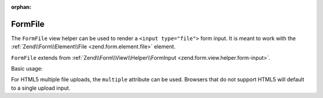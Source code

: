 :orphan:

.. _zend.form.view.helper.form-file:

FormFile
^^^^^^^^

The ``FormFile`` view helper can be used to render a ``<input type="file">``
form input. It is meant to work with the :ref:`Zend\\Form\\Element\\File <zend.form.element.file>`
element.

``FormFile`` extends from :ref:`Zend\\Form\\View\\Helper\\FormInput <zend.form.view.helper.form-input>`.

.. _zend.form.view.helper.form-file.usage:

Basic usage:

.. code-block:: php
   :linenos:

   use Zend\Form\Element;

   $element = new Element\File('my-file');

   // Within your view...

   echo $this->formFile($element);
   // <input type="file" name="my-file">


For HTML5 multiple file uploads, the ``multiple`` attribute can be used.
Browsers that do not support HTML5 will default to a single upload input.

.. code-block:: php
   :linenos:

   use Zend\Form\Element;

   $element = new Element\File('my-file');
   $element->setAttribute('multiple', true);

   // Within your view...

   echo $this->formFile($element);
   // <input type="file" name="my-file" multiple="multiple">

